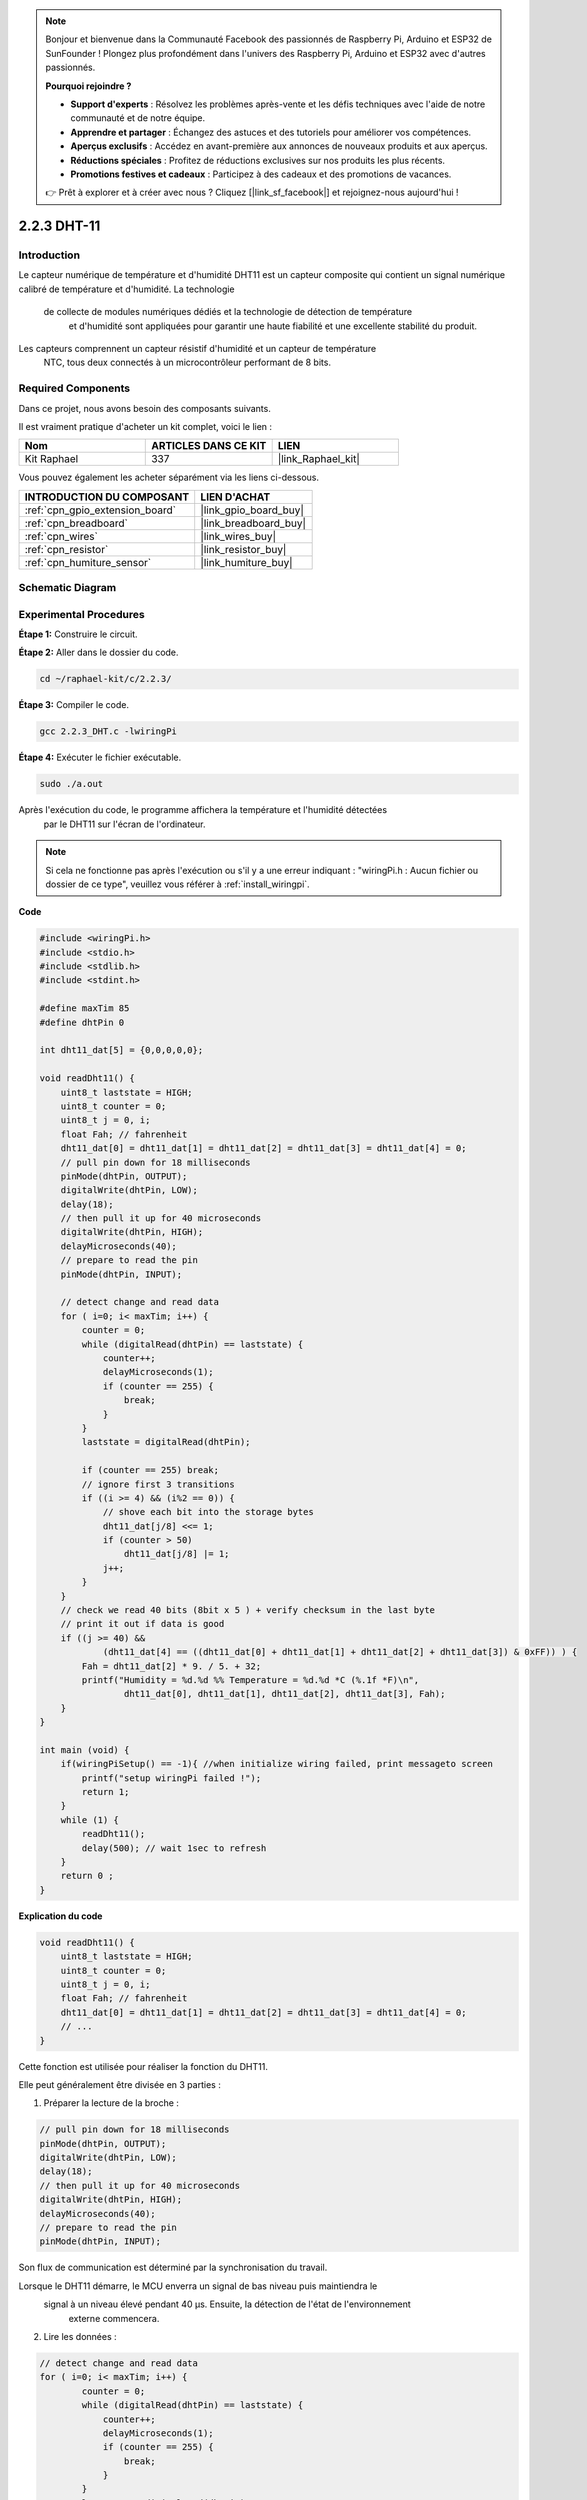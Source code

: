  
.. note::

    Bonjour et bienvenue dans la Communauté Facebook des passionnés de Raspberry Pi, Arduino et ESP32 de SunFounder ! Plongez plus profondément dans l'univers des Raspberry Pi, Arduino et ESP32 avec d'autres passionnés.

    **Pourquoi rejoindre ?**

    - **Support d'experts** : Résolvez les problèmes après-vente et les défis techniques avec l'aide de notre communauté et de notre équipe.
    - **Apprendre et partager** : Échangez des astuces et des tutoriels pour améliorer vos compétences.
    - **Aperçus exclusifs** : Accédez en avant-première aux annonces de nouveaux produits et aux aperçus.
    - **Réductions spéciales** : Profitez de réductions exclusives sur nos produits les plus récents.
    - **Promotions festives et cadeaux** : Participez à des cadeaux et des promotions de vacances.

    👉 Prêt à explorer et à créer avec nous ? Cliquez [|link_sf_facebook|] et rejoignez-nous aujourd'hui !

.. _2.2.3_c_pi5:

2.2.3 DHT-11
==================

Introduction
--------------

Le capteur numérique de température et d'humidité DHT11 est un capteur composite 
qui contient un signal numérique calibré de température et d'humidité. La technologie
 de collecte de modules numériques dédiés et la technologie de détection de température
  et d'humidité sont appliquées pour garantir une haute fiabilité et une excellente 
  stabilité du produit.

Les capteurs comprennent un capteur résistif d'humidité et un capteur de température
 NTC, tous deux connectés à un microcontrôleur performant de 8 bits.

Required Components
------------------------------

Dans ce projet, nous avons besoin des composants suivants. 

.. image:: ../img/list_2.2.3_dht-11.png

Il est vraiment pratique d'acheter un kit complet, voici le lien : 

.. list-table::
    :widths: 20 20 20
    :header-rows: 1

    *   - Nom
        - ARTICLES DANS CE KIT
        - LIEN
    *   - Kit Raphael
        - 337
        - |link_Raphael_kit|

Vous pouvez également les acheter séparément via les liens ci-dessous.

.. list-table::
    :widths: 30 20
    :header-rows: 1

    *   - INTRODUCTION DU COMPOSANT
        - LIEN D'ACHAT

    *   - :ref:`cpn_gpio_extension_board`
        - |link_gpio_board_buy|
    *   - :ref:`cpn_breadboard`
        - |link_breadboard_buy|
    *   - :ref:`cpn_wires`
        - |link_wires_buy|
    *   - :ref:`cpn_resistor`
        - |link_resistor_buy|
    *   - :ref:`cpn_humiture_sensor`
        - |link_humiture_buy|

Schematic Diagram
--------------------

.. image:: ../img/image326.png

Experimental Procedures
--------------------------

**Étape 1:** Construire le circuit.

.. image:: ../img/image207.png

**Étape 2:** Aller dans le dossier du code.

.. raw:: html

   <run></run>

.. code-block::

    cd ~/raphael-kit/c/2.2.3/

**Étape 3:** Compiler le code.

.. raw:: html

   <run></run>

.. code-block::

    gcc 2.2.3_DHT.c -lwiringPi

**Étape 4:** Exécuter le fichier exécutable.

.. raw:: html

   <run></run>

.. code-block::

    sudo ./a.out

Après l'exécution du code, le programme affichera la température et l'humidité détectées
 par le DHT11 sur l'écran de l'ordinateur.

.. note::

    Si cela ne fonctionne pas après l'exécution ou s'il y a une erreur indiquant : "wiringPi.h : Aucun fichier ou dossier de ce type", veuillez vous référer à :ref:`install_wiringpi`.

**Code**

.. code-block:: c

    #include <wiringPi.h>
    #include <stdio.h>
    #include <stdlib.h>
    #include <stdint.h>

    #define maxTim 85
    #define dhtPin 0

    int dht11_dat[5] = {0,0,0,0,0};

    void readDht11() {
        uint8_t laststate = HIGH;
        uint8_t counter = 0;
        uint8_t j = 0, i;
        float Fah; // fahrenheit
        dht11_dat[0] = dht11_dat[1] = dht11_dat[2] = dht11_dat[3] = dht11_dat[4] = 0;
        // pull pin down for 18 milliseconds
        pinMode(dhtPin, OUTPUT);
        digitalWrite(dhtPin, LOW);
        delay(18);
        // then pull it up for 40 microseconds
        digitalWrite(dhtPin, HIGH);
        delayMicroseconds(40); 
        // prepare to read the pin
        pinMode(dhtPin, INPUT);

        // detect change and read data
        for ( i=0; i< maxTim; i++) {
            counter = 0;
            while (digitalRead(dhtPin) == laststate) {
                counter++;
                delayMicroseconds(1);
                if (counter == 255) {
                    break;
                }
            }
            laststate = digitalRead(dhtPin);

            if (counter == 255) break;
            // ignore first 3 transitions
            if ((i >= 4) && (i%2 == 0)) {
                // shove each bit into the storage bytes
                dht11_dat[j/8] <<= 1;
                if (counter > 50)
                    dht11_dat[j/8] |= 1;
                j++;
            }
        }
        // check we read 40 bits (8bit x 5 ) + verify checksum in the last byte
        // print it out if data is good
        if ((j >= 40) && 
                (dht11_dat[4] == ((dht11_dat[0] + dht11_dat[1] + dht11_dat[2] + dht11_dat[3]) & 0xFF)) ) {
            Fah = dht11_dat[2] * 9. / 5. + 32;
            printf("Humidity = %d.%d %% Temperature = %d.%d *C (%.1f *F)\n", 
                    dht11_dat[0], dht11_dat[1], dht11_dat[2], dht11_dat[3], Fah);
        }
    }

    int main (void) {
        if(wiringPiSetup() == -1){ //when initialize wiring failed, print messageto screen
            printf("setup wiringPi failed !");
            return 1; 
        }
        while (1) {
            readDht11();
            delay(500); // wait 1sec to refresh
        }
        return 0 ;
    }

**Explication du code**

.. code-block:: c

    void readDht11() {
        uint8_t laststate = HIGH;
        uint8_t counter = 0;
        uint8_t j = 0, i;
        float Fah; // fahrenheit
        dht11_dat[0] = dht11_dat[1] = dht11_dat[2] = dht11_dat[3] = dht11_dat[4] = 0;
        // ...
    }

Cette fonction est utilisée pour réaliser la fonction du DHT11.

Elle peut généralement être divisée en 3 parties :

1. Préparer la lecture de la broche :

.. code-block:: c

    // pull pin down for 18 milliseconds
    pinMode(dhtPin, OUTPUT);
    digitalWrite(dhtPin, LOW);
    delay(18);
    // then pull it up for 40 microseconds
    digitalWrite(dhtPin, HIGH);
    delayMicroseconds(40); 
    // prepare to read the pin
    pinMode(dhtPin, INPUT);

Son flux de communication est déterminé par la synchronisation du travail.

.. image:: ../img/image208.png

Lorsque le DHT11 démarre, le MCU enverra un signal de bas niveau puis maintiendra le
 signal à un niveau élevé pendant 40 µs. Ensuite, la détection de l'état de l'environnement
  externe commencera.

2. Lire les données :

.. code-block:: c

    // detect change and read data  
    for ( i=0; i< maxTim; i++) {
            counter = 0;
            while (digitalRead(dhtPin) == laststate) {
                counter++;
                delayMicroseconds(1);
                if (counter == 255) {
                    break;
                }
            }
            laststate = digitalRead(dhtPin);
            if (counter == 255) break;
            // ignore first 3 transitions
            if ((i >= 4) && (i%2 == 0)) {
                // shove each bit into the storage bytes
                dht11_dat[j/8] <<= 1;
                if (counter > 50)
                    dht11_dat[j/8] |= 1;
                j++;
            }
        }

La boucle stocke les données détectées dans le tableau dht11_dat[]. DHT11
transmet des données de 40 bits à la fois. Les 16 premiers bits sont liés
à l'humidité, les 16 bits intermédiaires sont liés à la température et les
huit derniers bits sont utilisés pour la vérification. Le format des données est :

**8 bits de données entières d'humidité** + **8 bits de données décimales d'humidité** + **8 bits
de données entières de température** + **8 bits de données décimales de température** + **8 bits
de bit de contrôle**.

3. Imprimer l'humidité et la température.

.. code-block:: c

    // check we read 40 bits (8bit x 5 ) + verify checksum in the last byte
    // print it out if data is good
    if ((j >= 40) && 
            (dht11_dat[4] == ((dht11_dat[0] + dht11_dat[1] + dht11_dat[2] + dht11_dat[3]) & 0xFF)) ) {
        Fah = dht11_dat[2] * 9. / 5. + 32;
        printf("Humidity = %d.%d %% Temperature = %d.%d *C (%.1f *F)\n", 
                dht11_dat[0], dht11_dat[1], dht11_dat[2], dht11_dat[3], Fah);
    }

Lorsque le stockage des données atteint 40 bits, vérifier la validité des données
à travers le **bit de contrôle (dht11_dat[4])**, puis imprimer la température
et l'humidité.

Par exemple, si les données reçues sont 00101011 (valeur de 8 bits de l'entier de l'humidité)
00000000 (valeur de 8 bits du décimal de l'humidité) 00111100 (valeur de 8 bits de l'entier de la température)
00000000 (valeur de 8 bits du décimal de la température) 01100111 (bit de contrôle)

**Calcul :**

00101011 + 00000000 + 00111100 + 00000000 = 01100111.

Le résultat final est égal aux données du bit de contrôle, alors les données reçues
sont correctes :

Humidité = 43%, Température = 60°C.

Si cela n'est pas égal aux données du bit de contrôle, la transmission des données n'est
pas normale et les données sont reçues à nouveau.

Image du phénomène
-----------------------

.. image:: ../img/image209.jpeg
